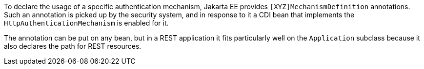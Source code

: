 To declare the usage of a specific authentication mechanism, Jakarta EE provides `[XYZ]MechanismDefinition` annotations. Such an annotation is picked up by the security system, and in response to it a CDI bean that implements the `HttpAuthenticationMechanism` is enabled for it.

The annotation can be put on any bean, but in a REST application it fits particularly well on the `Application` subclass because it also declares the path for REST resources.